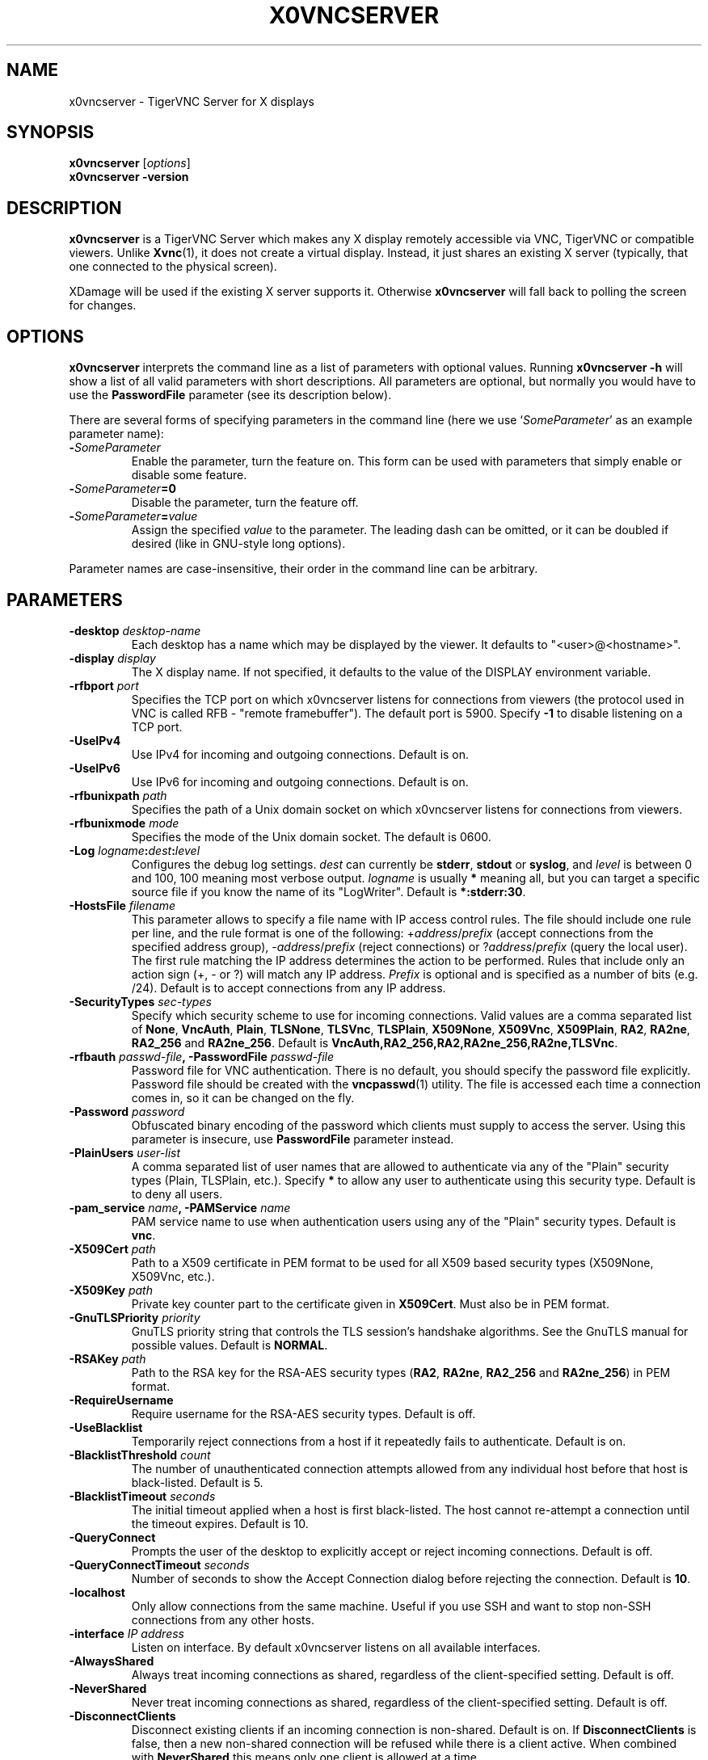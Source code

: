.TH X0VNCSERVER 1 "" "TigerVNC" "TigerVNC Manual"
.SH NAME
x0vncserver \- TigerVNC Server for X displays
.SH SYNOPSIS
.B x0vncserver
.RI [ options ]
.br
.B x0vncserver -version
.SH DESCRIPTION
.B x0vncserver
is a TigerVNC Server which makes any X display remotely accessible via VNC,
TigerVNC or compatible viewers.  Unlike \fBXvnc\fP(1), it does not create a
virtual display.  Instead, it just shares an existing X server (typically,
that one connected to the physical screen).

XDamage will be used if the existing X server supports it. Otherwise
.B x0vncserver
will fall back to polling the screen for changes.

.SH OPTIONS
.B x0vncserver
interprets the command line as a list of parameters with optional values.
Running \fBx0vncserver -h\fP will show a list of all valid parameters with
short descriptions.  All parameters are optional, but normally you would have
to use the \fBPasswordFile\fP parameter (see its description below).
.PP
There are several forms of specifying parameters in the command line (here we
use `\fISomeParameter\fP' as an example parameter name):

.TP
.B -\fISomeParameter\fP
Enable the parameter, turn the feature on.  This form can be used with
parameters that simply enable or disable some feature.
.
.TP
.B -\fISomeParameter\fP=0
Disable the parameter, turn the feature off.
.
.TP
.B -\fISomeParameter\fP=\fIvalue\fP
Assign the specified \fIvalue\fP to the parameter.  The leading dash can be
omitted, or it can be doubled if desired (like in GNU-style long options).
.PP
Parameter names are case-insensitive, their order in the command line can be
arbitrary.

.SH PARAMETERS

.TP
.B \-desktop \fIdesktop-name\fP
Each desktop has a name which may be displayed by the viewer. It defaults to
"<user>@<hostname>".
.
.TP
.B \-display \fIdisplay\fP
The X display name.  If not specified, it defaults to the value of the
DISPLAY environment variable.
.
.TP
.B \-rfbport \fIport\fP
Specifies the TCP port on which x0vncserver listens for connections from
viewers (the protocol used in VNC is called RFB - "remote framebuffer").
The default port is 5900. Specify \fB-1\fP to disable listening on a TCP
port.
.
.TP
.B \-UseIPv4
Use IPv4 for incoming and outgoing connections. Default is on.
.
.TP
.B \-UseIPv6
Use IPv6 for incoming and outgoing connections. Default is on.
.
.TP
.B \-rfbunixpath \fIpath\fP
Specifies the path of a Unix domain socket on which x0vncserver listens for
connections from viewers.
.
.TP
.B \-rfbunixmode \fImode\fP
Specifies the mode of the Unix domain socket.  The default is 0600.
.
.TP
.B \-Log \fIlogname\fP:\fIdest\fP:\fIlevel\fP
Configures the debug log settings.  \fIdest\fP can currently be \fBstderr\fP,
\fBstdout\fP or \fBsyslog\fP, and \fIlevel\fP is between 0 and 100, 100 meaning
most verbose output.  \fIlogname\fP is usually \fB*\fP meaning all, but you can
target a specific source file if you know the name of its "LogWriter".  Default
is \fB*:stderr:30\fP.
.
.TP
.B \-HostsFile \fIfilename\fP
This parameter allows to specify a file name with IP access control rules.
The file should include one rule per line, and the rule format is one of the
following: +\fIaddress\fP/\fIprefix\fP (accept connections from the
specified address group), -\fIaddress\fP/\fIprefix\fP (reject connections)
or ?\fIaddress\fP/\fIprefix\fP (query the local user).  The first rule
matching the IP address determines the action to be performed.  Rules that
include only an action sign (+, - or ?) will match any IP address.
\fIPrefix\fP is optional and is specified as a number of bits (e.g. /24).
Default is to accept connections from any IP address.
.
.TP
.B \-SecurityTypes \fIsec-types\fP
Specify which security scheme to use for incoming connections.  Valid values
are a comma separated list of \fBNone\fP, \fBVncAuth\fP, \fBPlain\fP,
\fBTLSNone\fP, \fBTLSVnc\fP, \fBTLSPlain\fP, \fBX509None\fP, \fBX509Vnc\fP,
\fBX509Plain\fP, \fBRA2\fP, \fBRA2ne\fP, \fBRA2_256\fP and \fBRA2ne_256\fP.
Default is \fBVncAuth,RA2_256,RA2,RA2ne_256,RA2ne,TLSVnc\fP.
.
.TP
.B \-rfbauth \fIpasswd-file\fP, \-PasswordFile \fIpasswd-file\fP
Password file for VNC authentication.  There is no default, you should
specify the password file explicitly.  Password file should be created with
the \fBvncpasswd\fP(1) utility.  The file is accessed each time a connection
comes in, so it can be changed on the fly.
.
.TP
.B \-Password \fIpassword\fP
Obfuscated binary encoding of the password which clients must supply to
access the server.  Using this parameter is insecure, use \fBPasswordFile\fP
parameter instead.
.
.TP
.B \-PlainUsers \fIuser-list\fP
A comma separated list of user names that are allowed to authenticate via
any of the "Plain" security types (Plain, TLSPlain, etc.). Specify \fB*\fP
to allow any user to authenticate using this security type. Default is to
deny all users.
.
.TP
.B \-pam_service \fIname\fP, \-PAMService \fIname\fP
PAM service name to use when authentication users using any of the "Plain"
security types. Default is \fBvnc\fP.
.
.TP
.B \-X509Cert \fIpath\fP
Path to a X509 certificate in PEM format to be used for all X509 based
security types (X509None, X509Vnc, etc.).
.
.TP
.B \-X509Key \fIpath\fP
Private key counter part to the certificate given in \fBX509Cert\fP. Must
also be in PEM format.
.
.TP
.B \-GnuTLSPriority \fIpriority\fP
GnuTLS priority string that controls the TLS session’s handshake algorithms.
See the GnuTLS manual for possible values. Default is \fBNORMAL\fP.
.
.TP
.B \-RSAKey \fIpath\fP
Path to the RSA key for the RSA-AES security types (\fBRA2\fP, \fBRA2ne\fP,
\fBRA2_256\fP and \fBRA2ne_256\fP) in PEM format.
.
.TP
.B \-RequireUsername
Require username for the RSA-AES security types. Default is off.
.
.TP
.B \-UseBlacklist
Temporarily reject connections from a host if it repeatedly fails to
authenticate. Default is on.
.
.TP
.B \-BlacklistThreshold \fIcount\fP
The number of unauthenticated connection attempts allowed from any individual
host before that host is black-listed.  Default is 5.
.
.TP
.B \-BlacklistTimeout \fIseconds\fP
The initial timeout applied when a host is first black-listed.  The host
cannot re-attempt a connection until the timeout expires.  Default is 10.
.
.TP
.B \-QueryConnect
Prompts the user of the desktop to explicitly accept or reject incoming
connections. Default is off.
.
.TP
.B \-QueryConnectTimeout \fIseconds\fP
Number of seconds to show the Accept Connection dialog before rejecting the
connection.  Default is \fB10\fP.
.
.TP
.B \-localhost
Only allow connections from the same machine. Useful if you use SSH and want to
stop non-SSH connections from any other hosts.
.
.TP
.B \-interface \fIIP address\fP
Listen on interface. By default x0vncserver listens on all available interfaces.
.
.TP
.B \-AlwaysShared
Always treat incoming connections as shared, regardless of the client-specified
setting. Default is off.
.
.TP
.B \-NeverShared
Never treat incoming connections as shared, regardless of the client-specified
setting. Default is off.
.
.TP
.B \-DisconnectClients
Disconnect existing clients if an incoming connection is non-shared. Default is
on. If \fBDisconnectClients\fP is false, then a new non-shared connection will
be refused while there is a client active.  When combined with
\fBNeverShared\fP this means only one client is allowed at a time.
.
.TP
.B \-AcceptKeyEvents
Accept key press and release events from clients. Default is on.
.
.TP
.B \-AcceptPointerEvents
Accept pointer press and release events from clients. Default is on.
.
.TP
.B \-AcceptSetDesktopSize
Accept requests to resize the size of the desktop. Default is on.
.
.TP
.B \-RemapKeys \fImapping
Sets up a keyboard mapping.
.I mapping
is a comma-separated string of character mappings, each of the form
.IR char -> char ,
or
.IR char <> char ,
where
.I char
is a hexadecimal keysym. For example, to exchange the " and @ symbols you would specify the following:

.RS 10
RemapKeys=0x22<>0x40
.RE
.
.TP
.B \-RawKeyboard
Send keyboard events straight through and avoid mapping them to the current
keyboard layout. This effectively makes the keyboard behave according to the
layout configured on the server instead of the layout configured on the
client. Default is off.
.
.TP
.B \-Protocol3.3
Always use protocol version 3.3 for backwards compatibility with badly-behaved
clients. Default is off.
.
.TP
.B \-Geometry \fIgeometry\fP
This option specifies the screen area that will be shown to VNC clients.  The
format is
.B \fIwidth\fPx\fIheight\fP+\fIxoffset\fP+\fIyoffset\fP
, where `+' signs can be replaced with `\-' signs to specify offsets from the
right and/or from the bottom of the screen.  Offsets are optional, +0+0 is
assumed by default (top left corner).  If the argument is empty, full screen
is shown to VNC clients (this is the default).
.
.TP
.B \-MaxProcessorUsage \fIpercent\fP
Maximum percentage of CPU time to be consumed when polling the
screen.  Default is 35.
.
.TP
.B \-PollingCycle \fImilliseconds\fP
Milliseconds per one polling cycle.  Actual interval may be dynamically
adjusted to satisfy \fBMaxProcessorUsage\fP setting.  Default is 30.
.
.TP
.B \-FrameRate \fIfps\fP
The maximum number of updates per second sent to each client. If the screen
updates any faster then those changes will be aggregated and sent in a single
update to the client. Note that this only controls the maximum rate and a
client may get a lower rate when resources are limited. Default is \fB60\fP.
.
.TP
.B \-CompareFB \fImode\fP
Perform pixel comparison on framebuffer to reduce unnecessary updates. Can
be either \fB0\fP (off), \fB1\fP (always) or \fB2\fP (auto). Default is
\fB2\fP.
.
.TP
.B \-UseSHM
Use MIT-SHM extension if available.  Using that extension accelerates reading
the screen.  Default is on.
.
.TP
.B \-ZlibLevel \fIlevel\fP
Zlib compression level for ZRLE encoding (it does not affect Tight encoding).
Acceptable values are between 0 and 9.  Default is to use the standard
compression level provided by the \fBzlib\fP(3) compression library.
.
.TP
.B \-ImprovedHextile
Use improved compression algorithm for Hextile encoding which achieves better
compression ratios by the cost of using slightly more CPU time.  Default is
on.
.
.TP
.B \-IdleTimeout \fIseconds\fP
The number of seconds after which an idle VNC connection will be dropped.
Default is 0, which means that idle connections will never be dropped.
.
.TP
.B \-MaxDisconnectionTime \fIseconds\fP
Terminate when no client has been connected for \fIN\fP seconds.  Default is
0.
.
.TP
.B \-MaxConnectionTime \fIseconds\fP
Terminate when a client has been connected for \fIN\fP seconds.  Default is
0.
.
.TP
.B \-MaxIdleTime \fIseconds\fP
Terminate after \fIN\fP seconds of user inactivity.  Default is 0.

.SH SEE ALSO
.BR Xvnc (1),
.BR vncpasswd (1),
.br
https://www.tigervnc.org/

.SH AUTHOR
Constantin Kaplinsky and others.

VNC was originally developed by the RealVNC team while at Olivetti
Research Ltd / AT&T Laboratories Cambridge.  TightVNC additions were
implemented by Constantin Kaplinsky. Many other people have since
participated in development, testing and support. This manual is part
of the TigerVNC software suite.
